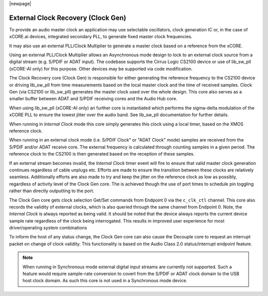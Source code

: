 
|newpage|

.. _usb_audio_sec_clock_recovery:

External Clock Recovery (Clock Gen)
===================================

To provide an audio master clock an application may use selectable oscillators, clock 
generation IC or, in the case of xCORE.ai devices, integrated secondary PLL, to generate fixed 
master clock frequencies.

It may also use an external PLL/Clock Multiplier to generate a master clock based on a reference from 
the xCORE.

Using an external PLL/Clock Multiplier allows an Asynchronous mode design to lock to an external
clock source from a digital stream (e.g. S/PDIF or ADAT input).  The codebase supports the Cirrus
Logic CS2100 device or use of lib_sw_pll (xCORE-AI only) for this purpose. Other devices may be 
supported via code modification.

The Clock Recovery core (Clock Gen) is responsible for either generating the reference frequency 
to the CS2100 device or driving lib_sw_pll from time measurements based on the local master clock
and the time of received samples. Clock Gen (via CS2100 or lib_sw_pll) generates the master clock 
used over the whole design. This core also serves as a smaller buffer between ADAT and S/PDIF 
receiving cores and the Audio Hub core.

When using lib_sw_pll (xCORE-AI only) an further core is instantiated which performs the sigma-delta
modulation of the xCORE PLL to ensure the lowest jitter over the audio band. See lib_sw_pll
documentation for further details.

When running in *Internal Clock* mode this core simply generates this clock using a local
timer, based on the XMOS reference clock.

When running in an external clock mode (i.e. S/PDIF Clock" or "ADAT Clock" mode) samples are 
received from the S/PDIF and/or ADAT receive core.  The external frequency is calculated through 
counting samples in a given period. The reference clock to the CS2100 is then generated based on
the reception of these samples.

If an external stream becomes invalid, the *Internal Clock* timer event will fire to ensure that 
valid master clock generation continues regardless of cable unplugs etc. Efforts are made to 
ensure the transition between these clocks are relatively seamless. Additionally efforts are also
made to try and keep the jitter on the reference clock as low as possibly, regardless of activity
level of the Clock Gen core. The is achieved though the use of port times to schedule pin toggling
rather than directly outputting to the port.

The Clock Gen core gets clock selection Get/Set commands from Endpoint 0 via the ``c_clk_ctl`` 
channel.  This core also records the validity of external clocks, which is also queried 
through the same channel from Endpoint 0. Note, the *Internal Clock* is always reported as being
valid. It should be noted that the device always reports the current device sample rate regardless
of the clock being interrogated. This results in improved user experience for most driver/operating 
system combinations

To inform the host of any status change, the Clock Gen core can also cause the Decouple core to 
request an interrupt packet on change of clock validity.  This functionality is based on the Audio
Class 2.0 status/interrupt endpoint feature.

.. note::

   When running in Synchronous mode external digital input streams are currently not supported.
   Such a feature would require sample-rate conversion to covert from the S/PDIF or ADAT clock
   domain to the USB host clock domain. As such this core is not used in a Synchronous mode device.
